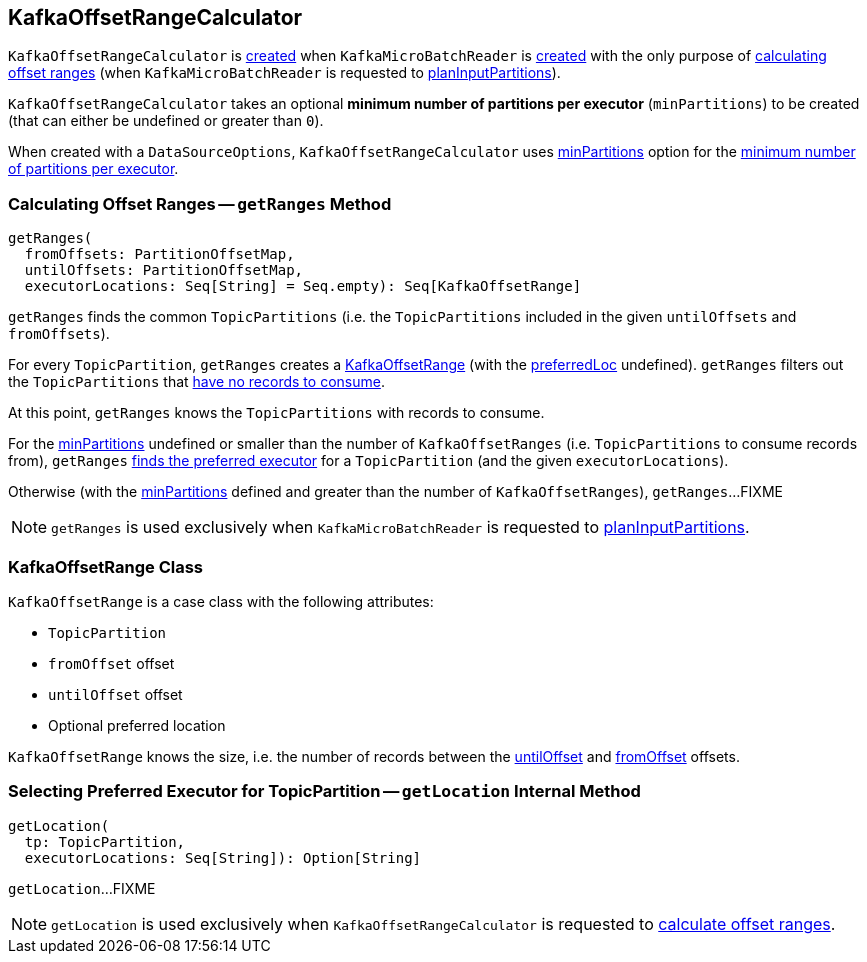 == [[KafkaOffsetRangeCalculator]] KafkaOffsetRangeCalculator

`KafkaOffsetRangeCalculator` is <<apply, created>> when `KafkaMicroBatchReader` is <<spark-sql-streaming-KafkaMicroBatchReader.adoc#rangeCalculator, created>> with the only purpose of <<getRanges, calculating offset ranges>> (when `KafkaMicroBatchReader` is requested to <<spark-sql-streaming-KafkaMicroBatchReader.adoc#planInputPartitions, planInputPartitions>>).

[[minPartitions]]
[[creating-instance]]
`KafkaOffsetRangeCalculator` takes an optional *minimum number of partitions per executor* (`minPartitions`) to be created (that can either be undefined or greater than `0`).

[[apply]]
When created with a `DataSourceOptions`, `KafkaOffsetRangeCalculator` uses <<spark-sql-streaming-kafka-data-source.adoc#minPartitions, minPartitions>> option for the <<minPartitions, minimum number of partitions per executor>>.

=== [[getRanges]] Calculating Offset Ranges -- `getRanges` Method

[source, scala]
----
getRanges(
  fromOffsets: PartitionOffsetMap,
  untilOffsets: PartitionOffsetMap,
  executorLocations: Seq[String] = Seq.empty): Seq[KafkaOffsetRange]
----

`getRanges` finds the common `TopicPartitions` (i.e. the `TopicPartitions` included in the given `untilOffsets` and `fromOffsets`).

For every `TopicPartition`, `getRanges` creates a <<KafkaOffsetRange, KafkaOffsetRange>> (with the <<preferredLoc, preferredLoc>> undefined). `getRanges` filters out the `TopicPartitions` that <<size, have no records to consume>>.

At this point, `getRanges` knows the `TopicPartitions` with records to consume.

For the <<minPartitions, minPartitions>> undefined or smaller than the number of `KafkaOffsetRanges` (i.e. `TopicPartitions` to consume records from), `getRanges` <<getLocation, finds the preferred executor>> for a `TopicPartition` (and the given `executorLocations`).

Otherwise (with the <<minPartitions, minPartitions>> defined and greater than the number of `KafkaOffsetRanges`), `getRanges`...FIXME

NOTE: `getRanges` is used exclusively when `KafkaMicroBatchReader` is requested to <<spark-sql-streaming-KafkaMicroBatchReader.adoc#planInputPartitions, planInputPartitions>>.

=== [[KafkaOffsetRange]] KafkaOffsetRange Class

`KafkaOffsetRange` is a case class with the following attributes:

* [[topicPartition]] `TopicPartition`
* [[fromOffset]] `fromOffset` offset
* [[untilOffset]] `untilOffset` offset
* [[preferredLoc]] Optional preferred location

[[size]]
`KafkaOffsetRange` knows the size, i.e. the number of records between the <<untilOffset, untilOffset>> and <<fromOffset, fromOffset>> offsets.

=== [[getLocation]] Selecting Preferred Executor for TopicPartition -- `getLocation` Internal Method

[source, scala]
----
getLocation(
  tp: TopicPartition,
  executorLocations: Seq[String]): Option[String]
----

`getLocation`...FIXME

NOTE: `getLocation` is used exclusively when `KafkaOffsetRangeCalculator` is requested to <<getRanges, calculate offset ranges>>.

